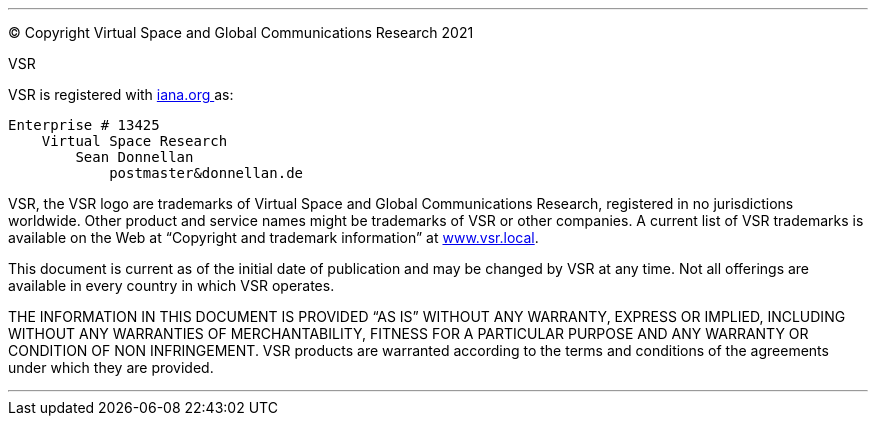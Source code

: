 
<<<
***

© Copyright Virtual Space and Global Communications Research 2021

.VSR

VSR is registered with link:https://www.iana.org/assignments/enterprise-numbers/enterprise-numbers[iana.org ^]
 as: 

    Enterprise # 13425
        Virtual Space Research
            Sean Donnellan
                postmaster&donnellan.de

VSR, the VSR logo are trademarks of Virtual Space and Global Communications Research, registered in no jurisdictions worldwide.
Other product and service names might be trademarks of VSR or other companies.
A current list of VSR trademarks is available on the Web at “Copyright and trademark information” at link:www.vsr.local[].

This document is current as of the initial date of publication and may be changed by VSR at any time.
Not all offerings are available in every country in which VSR operates.

THE INFORMATION IN THIS DOCUMENT IS PROVIDED “AS IS” WITHOUT ANY WARRANTY, EXPRESS OR IMPLIED, INCLUDING WITHOUT ANY WARRANTIES OF MERCHANTABILITY, FITNESS FOR A PARTICULAR PURPOSE AND ANY WARRANTY OR CONDITION OF NON INFRINGEMENT.
VSR products are warranted according to the terms and conditions of the agreements under which they are provided.

***
